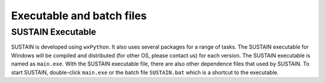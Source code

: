 Executable and batch files
==========================

SUSTAIN Executable
------------------

SUSTAIN is developed using ``wxPython``. It also uses several packages for a range of tasks.
The SUSTAIN executable for Windows will be compiled and distributed (for other OS, please contact us) for each version.
The SUSTAIN executable is named as ``main.exe``.
With the SUSTAIN executable file, there are also other dependence files that used by SUSTAIN.
To start SUSTAIN, double-click ``main.exe`` or
the batch file ``SUSTAIN.bat`` which is a shortcut to the executable.
